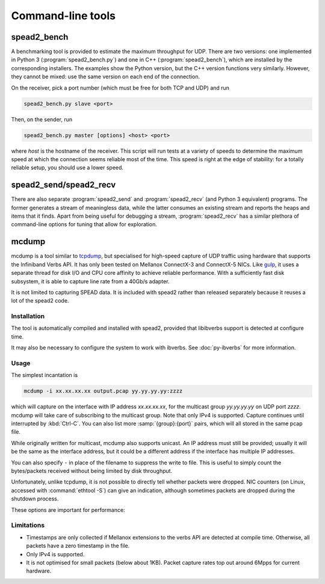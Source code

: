 Command-line tools
==================

.. _spead2_bench:

spead2_bench
------------
A benchmarking tool is provided to estimate the maximum throughput for UDP.
There are two versions: one implemented in Python 3 (:program:`spead2_bench.py`)
and one in C++ (:program:`spead2_bench`), which are installed by the
corresponding installers. The examples show the Python version, but the C++
version functions very similarly. However, they cannot be mixed: use the same
version on each end of the connection.

On the receiver, pick a port number (which must be free for both TCP and UDP)
and run

.. code-block:: sh

   spead2_bench.py slave <port>

Then, on the sender, run

.. code-block:: sh

   spead2_bench.py master [options] <host> <port>

where *host* is the hostname of the receiver. This script will run tests at a
variety of speeds to determine the maximum speed at which the connection seems
reliable most of the time. This speed is right at the edge of stability: for a
totally reliable setup, you should use a lower speed.

spead2_send/spead2_recv
-----------------------
There are also separate :program:`spead2_send` and :program:`spead2_recv` (and
Python 3 equivalent) programs. The former generates a stream of meaningless
data, while the latter consumes an existing stream and reports the heaps and
items that it finds. Apart from being useful for debugging a stream,
:program:`spead2_recv` has a similar plethora of command-line options for
tuning that allow for exploration.

.. _mcdump:

mcdump
------
mcdump is a tool similar to tcpdump_, but specialised for high-speed capture of
UDP traffic using hardware that supports the Infiniband Verbs API. It
has only been tested on Mellanox ConnectX-3 and ConnectX-5 NICs. Like gulp_, it
uses a separate thread for disk I/O and CPU core affinity to achieve reliable
performance. With a sufficiently fast disk subsystem, it is able to capture
line rate from a 40Gb/s adapter.

It is not limited to capturing SPEAD data. It is included with spead2 rather
than released separately because it reuses a lot of the spead2 code.

.. _tcpdump: http://www.tcpdump.org/
.. _gulp: http://corey.elsewhere.org/gulp/

Installation
^^^^^^^^^^^^
The tool is automatically compiled and installed with spead2, provided that
libibverbs support is detected at configure time.

It may also be necessary to configure the system to work with ibverbs. See
:doc:`py-ibverbs` for more information.

Usage
^^^^^
The simplest incantation is

.. code-block:: sh

   mcdump -i xx.xx.xx.xx output.pcap yy.yy.yy.yy:zzzz

which will capture on the interface with IP address *xx.xx.xx.xx*, for the
multicast group *yy.yy.yy.yy* on UDP port *zzzz*. mcdump will take care of
subscribing to the multicast group. Note that only IPv4 is supported. Capture
continues until interrupted by :kbd:`Ctrl-C`. You can also list more
:samp:`{group}:{port}` pairs, which will all stored in the same pcap file.

While originally written for multicast, mcdump also supports unicast. An IP
address must still be provided; usually it will be the same as the interface
address, but it could be a different address if the interface has multiple IP
addresses.

You can also specify ``-`` in place of the filename to suppress the write to
file. This is useful to simply count the bytes/packets received without being
limited by disk throughput.

Unfortunately, unlike tcpdump, it is not possible to directly tell whether
packets were dropped. NIC counters (on Linux, accessed with :command:`ethtool
-S`) can give an indication, although sometimes packets are dropped during the
shutdown process.

These options are important for performance:

.. option:: -N <cpu>, -C <cpu>, -D <cpu>

   Set CPU core IDs for various threads. The :option:`-D` option can be repeated
   multiple times to use multiple threads for disk I/O. By default, the threads
   are not bound to any particular core. It is recommended that these cores be
   on the same CPU socket as the NIC.

.. option:: --direct-io

   Use the ``O_DIRECT`` flag to open the file. This bypasses the kernel page
   cache, and can in some cases yield higher performance. However, not all
   filesystems support it, and it can also reduce performance when capturing
   a small enough amount of data that it will fit into RAM.

.. option:: --count <count>

   Stop after <count> packets have been received. Without this option, mcdump
   will run until SIGINT (Ctrl-C) is received.

Limitations
^^^^^^^^^^^

- Timestamps are only collected if Mellanox extensions to the verbs API are
  detected at compile time. Otherwise, all packets have a zero timestamp in the
  file.

- Only IPv4 is supported.

- It is not optimised for small packets (below about 1KB). Packet capture rates
  top out around 6Mpps for current hardware.
